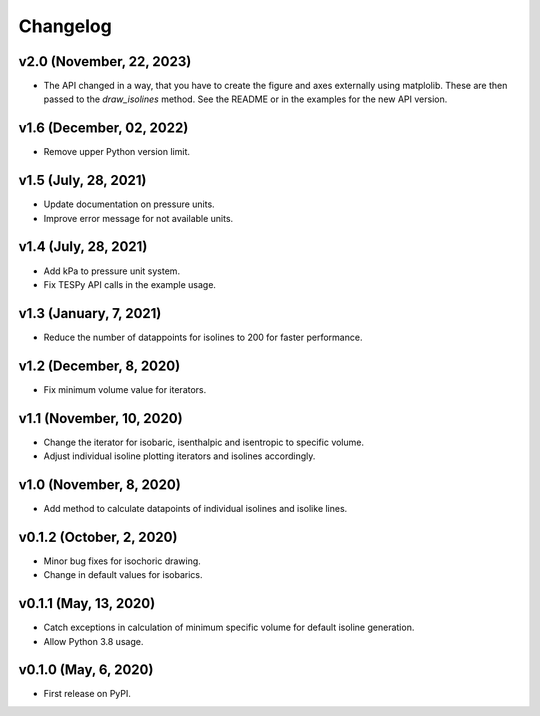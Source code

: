 
Changelog
=========

v2.0 (November, 22, 2023)
-------------------------
* The API changed in a way, that you have to create the figure and axes
  externally using matplolib. These are then passed to the `draw_isolines`
  method. See the README or in the examples for the new API version.

v1.6 (December, 02, 2022)
-------------------------

* Remove upper Python version limit.

v1.5 (July, 28, 2021)
---------------------

* Update documentation on pressure units.
* Improve error message for not available units.

v1.4 (July, 28, 2021)
---------------------

* Add kPa to pressure unit system.
* Fix TESPy API calls in the example usage.

v1.3 (January, 7, 2021)
-----------------------

* Reduce the number of datappoints for isolines to 200 for faster performance.

v1.2 (December, 8, 2020)
------------------------

* Fix minimum volume value for iterators.

v1.1 (November, 10, 2020)
-------------------------

* Change the iterator for isobaric, isenthalpic and isentropic to specific volume.
* Adjust individual isoline plotting iterators and isolines accordingly.

v1.0 (November, 8, 2020)
------------------------

* Add method to calculate datapoints of individual isolines and isolike lines.

v0.1.2 (October, 2, 2020)
-------------------------

* Minor bug fixes for isochoric drawing.
* Change in default values for isobarics.

v0.1.1 (May, 13, 2020)
----------------------

* Catch exceptions in calculation of minimum specific volume for default
  isoline generation.
* Allow Python 3.8 usage.

v0.1.0 (May, 6, 2020)
---------------------

* First release on PyPI.

